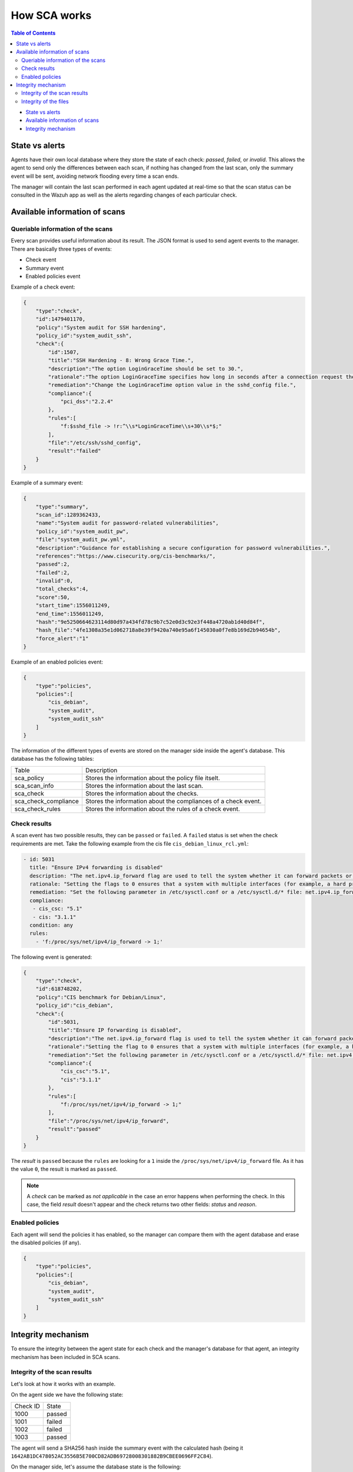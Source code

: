 .. Copyright (C) 2019 Wazuh, Inc.


How SCA works
=============

.. contents:: Table of Contents
   :depth: 10

- `State vs alerts`_
- `Available information of scans`_
- `Integrity mechanism`_

State vs alerts
---------------

Agents have their own local database where they store the state of each check: *passed*, *failed*, or *invalid*. This allows the agent to send only the differences between each scan, if nothing has changed from the last scan, only the summary event will be sent, avoiding network flooding every time a scan ends.

The manager will contain the last scan performed in each agent updated at real-time so that the scan status can be consulted in the Wazuh app as well as the alerts regarding changes of each particular check.

Available information of scans
------------------------------

Queriable information of the scans
^^^^^^^^^^^^^^^^^^^^^^^^^^^^^^^^^^

Every scan provides useful information about its result. The JSON format is used to send agent events to the manager.
There are basically three types of events:

- Check event
- Summary event
- Enabled policies event


Example of a check event:

.. code-block:: json

    {
        "type":"check",
        "id":1479401170,
        "policy":"System audit for SSH hardening",
        "policy_id":"system_audit_ssh",
        "check":{
            "id":1507,
            "title":"SSH Hardening - 8: Wrong Grace Time.",
            "description":"The option LoginGraceTime should be set to 30.",
            "rationale":"The option LoginGraceTime specifies how long in seconds after a connection request the server will wait before disconnecting if the user has not successfully logged in. 30 seconds is the recommended time for avoiding open connections without authenticate.",
            "remediation":"Change the LoginGraceTime option value in the sshd_config file.",
            "compliance":{
                "pci_dss":"2.2.4"
            },
            "rules":[
                "f:$sshd_file -> !r:^\\s*LoginGraceTime\\s+30\\s*$;"
            ],
            "file":"/etc/ssh/sshd_config",
            "result":"failed"
        }
    }


Example of a summary event:

.. code-block:: json

    {
        "type":"summary",
        "scan_id":1289362433,
        "name":"System audit for password-related vulnerabilities",
        "policy_id":"system_audit_pw",
        "file":"system_audit_pw.yml",
        "description":"Guidance for establishing a secure configuration for password vulnerabilities.",
        "references":"https://www.cisecurity.org/cis-benchmarks/",
        "passed":2,
        "failed":2,
        "invalid":0,
        "total_checks":4,
        "score":50,
        "start_time":1556011249,
        "end_time":1556011249,
        "hash":"9e5250664623114d80d97a434fd78c9b7c52e0d3c92e3f448a4720ab1d40d84f",
        "hash_file":"4fe1308a35e1d062718a8e39f9420a740e95a6f145030a0f7e8b169d2b94654b",
        "force_alert":"1"
    }


Example of an enabled policies event:

.. code-block:: json

    {
        "type":"policies",
        "policies":[
            "cis_debian",
            "system_audit",
            "system_audit_ssh"
        ]
    }

The information of the different types of events are stored on the manager side inside the agent's database. This database has the following tables:

+------------------------------+------------------------------------------------------------------------+
| Table                        | Description                                                            |
+------------------------------+------------------------------------------------------------------------+
| sca_policy                   | Stores the information about the policy file itselt.                   |
+------------------------------+------------------------------------------------------------------------+
| sca_scan_info                | Stores the information about the last scan.                            |
+------------------------------+------------------------------------------------------------------------+
| sca_check                    | Stores the information about the checks.                               |
+------------------------------+------------------------------------------------------------------------+
| sca_check_compliance         | Stores the information about the compliances of a check event.         |
+------------------------------+------------------------------------------------------------------------+
| sca_check_rules              | Stores the information about the rules of a check event.               |
+------------------------------+------------------------------------------------------------------------+


Check results
^^^^^^^^^^^^^

A scan event has two possible results, they can be ``passed`` or ``failed``. A ``failed`` status is set when the check requirements are met.
Take the following example from the cis file ``cis_debian_linux_rcl.yml``:

.. code-block:: yaml

 - id: 5031
   title: "Ensure IPv4 forwarding is disabled"
   description: "The net.ipv4.ip_forward flag are used to tell the system whether it can forward packets or not."
   rationale: "Setting the flags to 0 ensures that a system with multiple interfaces (for example, a hard proxy), will never be able to forward packets, and therefore, never serve as a router."
   remediation: "Set the following parameter in /etc/sysctl.conf or a /etc/sysctl.d/* file: net.ipv4.ip_forward = 0"
   compliance:
    - cis_csc: "5.1"
    - cis: "3.1.1"
   condition: any
   rules:
     - 'f:/proc/sys/net/ipv4/ip_forward -> 1;'

The following event is generated:

.. code-block:: json

    {
        "type":"check",
        "id":618748202,
        "policy":"CIS benchmark for Debian/Linux",
        "policy_id":"cis_debian",
        "check":{
            "id":5031,
            "title":"Ensure IP forwarding is disabled",
            "description":"The net.ipv4.ip_forward flag is used to tell the system whether it can forward packets or not.",
            "rationale":"Setting the flag to 0 ensures that a system with multiple interfaces (for example, a hard proxy), will never be able to forward packets, and therefore, never serve as a router.",
            "remediation":"Set the following parameter in /etc/sysctl.conf or a /etc/sysctl.d/* file: net.ipv4.ip_forward = 0",
            "compliance":{
                "cis_csc":"5.1",
                "cis":"3.1.1"
            },
            "rules":[
                "f:/proc/sys/net/ipv4/ip_forward -> 1;"
            ],
            "file":"/proc/sys/net/ipv4/ip_forward",
            "result":"passed"
        }
    }

The *result* is ``passed`` because the ``rules`` are looking for a ``1`` inside the ``/proc/sys/net/ipv4/ip_forward`` file.
As it has the value ``0``, the result is marked as ``passed``.

.. note::
  A *check* can be marked as *not applicable* in the case an error happens when performing the check.
  In this case, the field *result* doesn't appear and the check returns two other fields: *status* and *reason*.


Enabled policies
^^^^^^^^^^^^^^^^

Each agent will send the policies it has enabled, so the manager can compare them with the agent database and erase the disabled policies (if any).

.. code-block:: json

    {
        "type":"policies",
        "policies":[
            "cis_debian",
            "system_audit",
            "system_audit_ssh"
        ]
    }


Integrity mechanism
-------------------

To ensure the integrity between the agent state for each check and the manager's database for that agent, an integrity mechanism has been included in SCA scans.

Integrity of the scan results
^^^^^^^^^^^^^^^^^^^^^^^^^^^^^

Let's look at how it works with an example.

On the agent side we have the following state:

+------------------------------+----------------+
| Check ID                     | State          |
+------------------------------+----------------+
| 1000                         | passed         |
+------------------------------+----------------+
| 1001                         | failed         |
+------------------------------+----------------+
| 1002                         | failed         |
+------------------------------+----------------+
| 1003                         | passed         |
+------------------------------+----------------+

The agent will send a SHA256 hash inside the summary event with the calculated hash (being it ``1642AB1DC478052AC3556B5E700CD82ADB69728008301882B9CBEE0696FF2C84``).

On the manager side, let's assume the database state is the following:

+------------------------------+----------------+
| Check ID                     | State          |
+------------------------------+----------------+
| 1000                         | passed         |
+------------------------------+----------------+
| 1001                         | failed         |
+------------------------------+----------------+
| 1003                         | passed         |
+------------------------------+----------------+

We can see the check 1002 is missing, it may have suffered a network overload and missed that particular event.
In this case, the SHA256 hash calculated at the end of the scan on the manager side is ``B43037CA28D95A69B6F9E03FCD826D2B253A6BB1B6AD28C4AE57A3A766ACE610``.
As the SHA256 of the agent ``1642AB1DC478052AC3556B5E700CD82ADB69728008301882B9CBEE0696FF2C84`` and the SHA256 of the manager ``B43037CA28D95A69B6F9E03FCD826D2B253A6BB1B6AD28C4AE57A3A766ACE610`` do not match, the manager will request to the agent the last scan again to recover the missed data.

Integrity of the files
^^^^^^^^^^^^^^^^^^^^^^

Other integrity mechanism ensure that changes in agents' policies are detected and the whole information about that policy is updated in the manager database.

When the SHA256 of a policy file has changed, the recovery steps are the following:

- A informative message appears in the manager log file:

  .. code-block:: none

    2019/04/14 08:35:18 ossec-analysisd: INFO: Policy 'system_audit_ssh' outdated in agent '128'. Latest scan requested.

- The database for that policy is flushed.
- The last scan information of that policy is sent from the agent.
- The policy scan is restored and alerts are fired for the new scan.

.. note::

  Alerts about every check status of the outdated policy are fired again. This way, false negatives are avoided.
